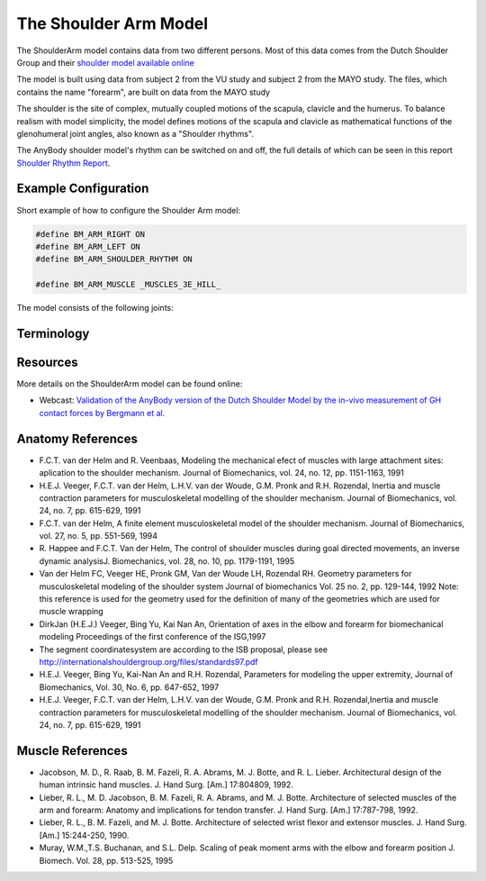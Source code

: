 
The Shoulder Arm Model
======================

The ShoulderArm model contains data from two different persons. Most of this data
comes from the Dutch Shoulder Group and their 
`shoulder model available online 
<http://homepage.tudelft.nl/g6u61/repository/shoulder/overview.htm>`_

.. todo:: What is the VU and MAYO study shown below? Need to add references?

The model is built using data from subject 2 from the VU study and subject 2
from the MAYO study. The files, which contains the name "forearm", are
built on data from the MAYO study

The shoulder is the site of complex, mutually coupled motions of the scapula,
clavicle and the humerus. To balance realism with model simplicity, the model 
defines motions of the scapula and clavicle as mathematical functions of the 
glenohumeral joint angles, also known as a "Shoulder rhythms".

The AnyBody shoulder model's rhythm can be switched on
and off, the full details of which can be seen in this report
`Shoulder Rhythm
Report <https://www.anybodytech.com/download.html?did=publications.files&fname=ShoulderRhythmReport.pdf>`__.


.. raw:: html 

    <video width="45%" style="display:block; margin: 0 auto;" controls autoplay loop>
        <source src="../_static/ShoulderArm_rotating_model.mp4" type="video/mp4">
    Your browser does not support the video tag.
    </video>
    <!--<img src="../_static/ShoulderCloseupBack.jpg" alt="Smiley face" width="45%">-->

..
    .. centered:: *Figure shoulder model*


Example Configuration
-----------------------

Short example of how to configure the Shoulder Arm model: 

.. code-block:: AnyScriptDoc

    #define BM_ARM_RIGHT ON 
    #define BM_ARM_LEFT ON 
    #define BM_ARM_SHOULDER_RHYTHM ON

    #define BM_ARM_MUSCLE _MUSCLES_3E_HILL_
    


.. rst-class:: float-right

.. seealso::
   
   See :doc:`Arm configuration parameters <../bm_config/arm>` for a
   full list of configuration parmaeters or :doc:`configuration section <../bm_config/index>`
   for more information on BM parameters.



The model consists of the following joints:

.. rst-class:: centered



..
    .. Image:arm.png


Terminology
---------------
.. rst-class:: centered
.. table:: Joints and kinematic contraints of the arm model
    :widths: 1 2 4
    :align: center
    :column-alignment: center left left
    :column-wrapping: false true true
    :column-dividers: none none none none

    ================= ==================== =======================================================
    Name              Description          Joint/Constraint Type
    ================= ==================== =======================================================
    SC                SternoClavicular     Spherical joint
    AC                AcromioClavicular    Spherical joint
    GH                Glenohumeral joint   Spherical joint (The default joint reactions are  
                                           disabled, since they do not automatically ensure that
                                           the net force vector passes through the glenoid cavity. 
                                           The special force elements providing these biofidelic
                                           reaction forces are contained in the file "GHReactions.any")
    AI                                     One DOF constraint requiring the bony landmark
                                           AI on the scapula, to stay in contact with the thorax 
    AA                                     One DOF constraint requiring the bony landmark
                                           AA on the scapula, to stay in contact with the thorax 
    ConoideumLigament                      The length of this ligament is driven
                                           to always remain constant
    FE                Flexion-extension    Revolute joint
                      of the elbow    
    PS                Pronation-supination 
                      joint or the forearm Combination of joints at the distal and
                                           proximal end of the radius bone that
                                           leaves one DOF free which is 
                                           pronation/supination of the forearm
    Wrist joint                            Two successive revolute joints where 
                                           the axes of rotations are not coincident
    ================= ==================== =======================================================


Resources
------------

More details on the ShoulderArm model can be found online:

-  Webcast: `Validation of the AnyBody version of the Dutch Shoulder Model by the in-vivo measurement of GH contact forces by Bergmann et al.
   <https://www.anybodytech.com/downloads/documentation/#2007426>`__




Anatomy References
----------------------

-  F.C.T. van der Helm and R. Veenbaas, Modeling the mechanical efect of
   muscles with large attachment sites: aplication to the shoulder
   mechanism. Journal of Biomechanics, vol. 24, no. 12, pp. 1151-1163,
   1991

-  H.E.J. Veeger, F.C.T. van der Helm, L.H.V. van der Woude, G.M. Pronk
   and R.H. Rozendal, Inertia and muscle contraction parameters for
   musculoskeletal modelling of the shoulder mechanism. Journal of
   Biomechanics, vol. 24, no. 7, pp. 615-629, 1991

-  F.C.T. van der Helm, A finite element musculoskeletal model of the
   shoulder mechanism. Journal of Biomechanics, vol. 27, no. 5, pp.
   551-569, 1994

-  R. Happee and F.C.T. Van der Helm, The control of shoulder muscles
   during goal directed movements, an inverse dynamic analysisJ.
   Biomechanics, vol. 28, no. 10, pp. 1179-1191, 1995

-  Van der Helm FC, Veeger HE, Pronk GM, Van der Woude LH, Rozendal RH.
   Geometry parameters for musculoskeletal modeling of the shoulder
   system Journal of biomechanics Vol. 25 no. 2, pp. 129-144, 1992 Note:
   this reference is used for the geometry used for the definition of
   many of the geometries which are used for muscle wrapping

-  DirkJan (H.E.J.) Veeger, Bing Yu, Kai Nan An, Orientation of axes in
   the elbow and forearm for biomechanical modeling Proceedings of the
   first conference of the ISG,1997

-  The segment coordinatesystem are according to the ISB proposal,
   please see
   http://internationalshouldergroup.org/files/standards97.pdf

-  H.E.J. Veeger, Bing Yu, Kai-Nan An and R.H. Rozendal, Parameters for
   modeling the upper extremity, Journal of Biomechanics, Vol. 30, No.
   6, pp. 647-652, 1997

-  H.E.J. Veeger, F.C.T. van der Helm, L.H.V. van der Woude, G.M. Pronk
   and R.H. Rozendal,Inertia and muscle contraction parameters for
   musculoskeletal modelling of the shoulder mechanism. Journal of
   Biomechanics, vol. 24, no. 7, pp. 615-629, 1991

Muscle References
----------------------

-  Jacobson, M. D., R. Raab, B. M. Fazeli, R. A. Abrams, M. J. Botte,
   and R. L. Lieber. Architectural design of the human intrinsic hand
   muscles. J. Hand Surg. [Am.] 17:804809, 1992.

-  Lieber, R. L., M. D. Jacobson, B. M. Fazeli, R. A. Abrams, and M. J.
   Botte. Architecture of selected muscles of the arm and forearm:
   Anatomy and implications for tendon transfer. J. Hand Surg. [Am.]
   17:787-798, 1992.

-  Lieber, R. L., B. M. Fazeli, and M. J. Botte. Architecture of
   selected wrist flexor and extensor muscles. J. Hand Surg. [Am.]
   15:244-250, 1990.

-  Muray, W.M.,T.S. Buchanan, and S.L. Delp. Scaling of peak moment arms
   with the elbow and forearm position J. Biomech. Vol. 28, pp. 513-525,
   1995


